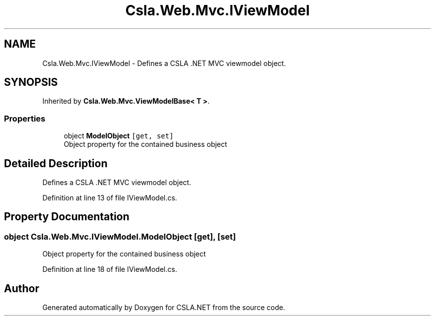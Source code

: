.TH "Csla.Web.Mvc.IViewModel" 3 "Wed Jul 21 2021" "Version 5.4.2" "CSLA.NET" \" -*- nroff -*-
.ad l
.nh
.SH NAME
Csla.Web.Mvc.IViewModel \- Defines a CSLA \&.NET MVC viewmodel object\&.  

.SH SYNOPSIS
.br
.PP
.PP
Inherited by \fBCsla\&.Web\&.Mvc\&.ViewModelBase< T >\fP\&.
.SS "Properties"

.in +1c
.ti -1c
.RI "object \fBModelObject\fP\fC [get, set]\fP"
.br
.RI "Object property for the contained business object "
.in -1c
.SH "Detailed Description"
.PP 
Defines a CSLA \&.NET MVC viewmodel object\&. 


.PP
Definition at line 13 of file IViewModel\&.cs\&.
.SH "Property Documentation"
.PP 
.SS "object Csla\&.Web\&.Mvc\&.IViewModel\&.ModelObject\fC [get]\fP, \fC [set]\fP"

.PP
Object property for the contained business object 
.PP
Definition at line 18 of file IViewModel\&.cs\&.

.SH "Author"
.PP 
Generated automatically by Doxygen for CSLA\&.NET from the source code\&.
